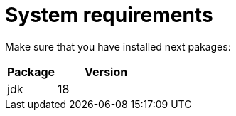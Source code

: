 = System requirements

Make sure that you have installed next pakages:

[cols="1,2",options="header"]
|===
|Package |Version
|jdk |18
|===
